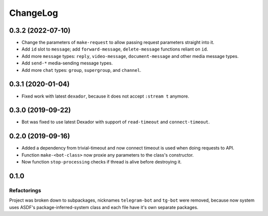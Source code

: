 ===========
 ChangeLog
===========

0.3.2 (2022-07-10)
==================

* Change the parameters of ``make-request`` to allow passing request parameters straight into it.
* Add ``id`` slot to ``message``; add ``forward-message``, ``delete-message`` functions reliant on ``id``.
* Add more ``message`` types: ``reply``, ``video-message``, ``document-message`` and other media message types.
* Add ``send-*`` media-sending message types.
* Add more ``chat`` types: ``group``, ``supergroup``, and ``channel``.

0.3.1 (2020-01-04)
==================

* Fixed work with latest ``dexador``, because it does not accept ``:stream t`` anymore.

0.3.0 (2019-09-22)
==================

* Bot was fixed to use latest Dexador with support
  of ``read-timeout`` and ``connect-timeout``.

0.2.0 (2019-09-16)
===================

* Added a dependency from trivial-timeout and now connect timeout is used when
  doing requests to API.
* Function ``make-<bot-class>`` now proxie any parameters to the class's constructor.
* Now function ``stop-processing`` checks if thread is alive before destroying it.

0.1.0
=====

Refactorings
------------

Project was broken down to subpackages, nicknames ``telegram-bot`` and
``tg-bot`` were removed, because now system uses ASDF's
package-inferred-system class and each file have it's own separate packages.
